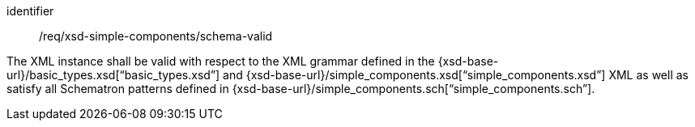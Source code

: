 [requirement,model=ogc]
====
[%metadata]
identifier:: /req/xsd-simple-components/schema-valid

The XML instance shall be valid with respect to the XML grammar defined in the {xsd-base-url}/basic_types.xsd[“basic_types.xsd”] and {xsd-base-url}/simple_components.xsd[“simple_components.xsd”] XML as well as satisfy all Schematron patterns defined in {xsd-base-url}/simple_components.sch[“simple_components.sch”].
====
